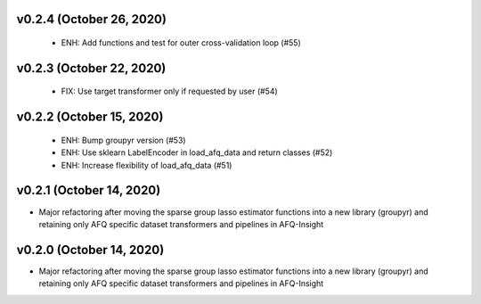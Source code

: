 v0.2.4 (October 26, 2020)
=========================
  * ENH: Add functions and test for outer cross-validation loop (#55)


v0.2.3 (October 22, 2020)
=========================
  * FIX: Use target transformer only if requested by user (#54)


v0.2.2 (October 15, 2020)
=========================
  * ENH: Bump groupyr version (#53)
  * ENH: Use sklearn LabelEncoder in load_afq_data and return classes (#52)
  * ENH: Increase flexibility of load_afq_data (#51)


v0.2.1 (October 14, 2020)
=========================

* Major refactoring after moving the sparse group lasso estimator functions into a new library (groupyr) and retaining only AFQ specific dataset transformers and pipelines in AFQ-Insight


v0.2.0 (October 14, 2020)
=========================

* Major refactoring after moving the sparse group lasso estimator functions into a new library (groupyr) and retaining only AFQ specific dataset transformers and pipelines in AFQ-Insight
